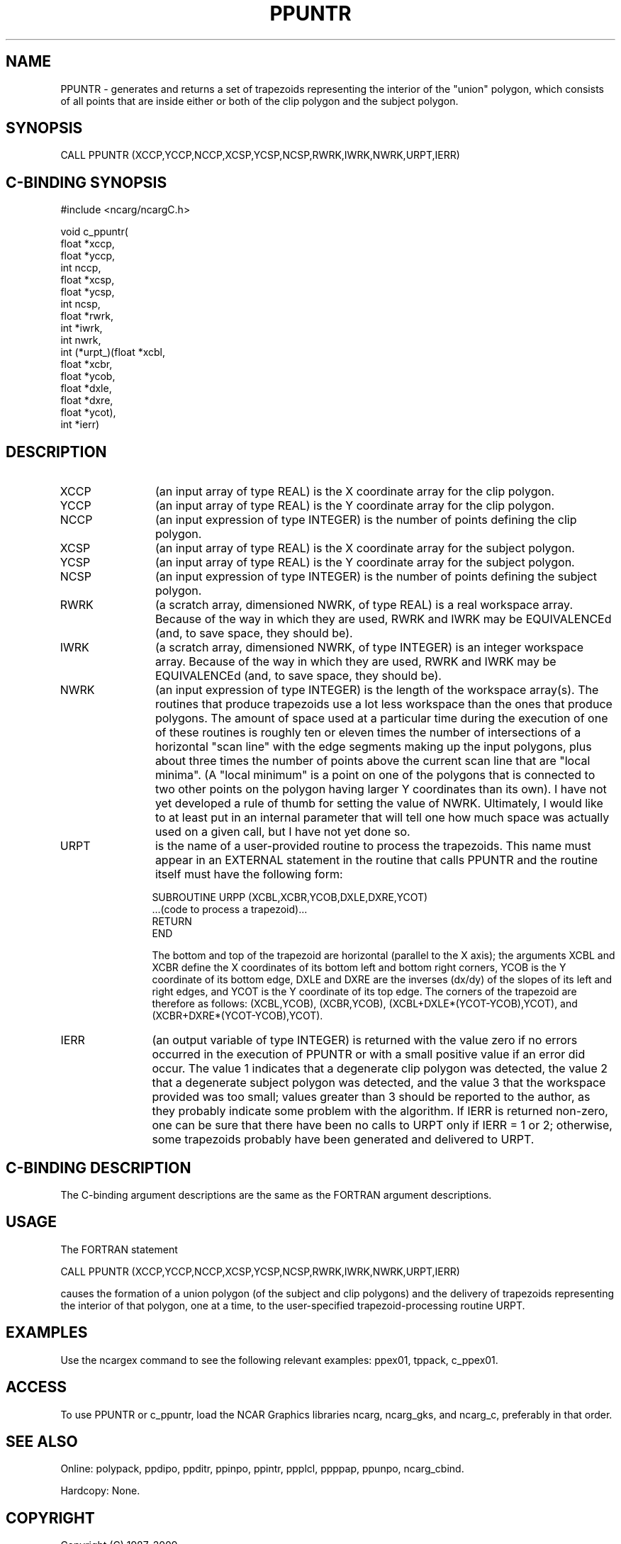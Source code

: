 .TH PPUNTR 3NCARG "March 1995" UNIX "NCAR GRAPHICS"
.na
.nh
.SH NAME
PPUNTR - generates and returns a set of trapezoids representing the
interior of the "union" polygon, which consists of all points
that are inside either or both of the clip polygon and the subject polygon.
.SH SYNOPSIS
CALL PPUNTR (XCCP,YCCP,NCCP,XCSP,YCSP,NCSP,RWRK,IWRK,NWRK,URPT,IERR)
.SH C-BINDING SYNOPSIS
#include <ncarg/ncargC.h>
.sp
.nf
void c_ppuntr(
     float *xccp,
     float *yccp,
     int nccp,
     float *xcsp,
     float *ycsp,
     int ncsp,
     float *rwrk,
     int *iwrk,
     int nwrk,
     int (*urpt_)(float *xcbl,
                  float *xcbr,
                  float *ycob,
                  float *dxle,
                  float *dxre,
                  float *ycot),
     int *ierr)
.fi
.SH DESCRIPTION 
.IP XCCP 12
(an input array of type REAL) is the X coordinate array for the clip polygon.
.IP YCCP 12
(an input array of type REAL) is the Y coordinate array for the clip polygon.
.IP NCCP 12
(an input expression of type INTEGER) is the number of points defining the
clip polygon.
.IP XCSP 12
(an input array of type REAL) is the X coordinate array for the subject polygon.
.IP YCSP 12
(an input array of type REAL) is the Y coordinate array for the subject polygon.
.IP NCSP 12
(an input expression of type INTEGER) is the number of points defining the
subject polygon.
.IP RWRK 12
(a scratch array, dimensioned NWRK, of type REAL) is a real workspace
array.  Because of the way in which they are used, RWRK and IWRK may be
EQUIVALENCEd (and, to save space, they should be).
.IP IWRK 12
(a scratch array, dimensioned NWRK, of type INTEGER) is an integer workspace
array.  Because of the way in which they are used, RWRK and IWRK may be
EQUIVALENCEd (and, to save space, they should be).
.IP NWRK 12
(an input expression of type INTEGER) is the length of the workspace array(s).
The routines that produce trapezoids use a lot less workspace than the ones
that produce polygons.  The amount of space used at a particular time during
the execution of one of these routines is roughly ten or eleven times the
number of intersections of a horizontal "scan line" with the edge segments
making up the input polygons, plus about three times the number of points
above the current scan line that are "local minima".  (A "local minimum" is
a point on one of the polygons that is connected to two other points on the
polygon having larger Y coordinates than its own).  I have not yet developed
a rule of thumb for setting the value of NWRK.  Ultimately, I would like to
at least put in an internal parameter that will tell one how much space was
actually used on a given call, but I have not yet done so.
.IP URPT 12
is the name of a user-provided routine to process the trapezoids.  This name
must appear in an EXTERNAL statement in the routine that calls PPUNTR and
the routine itself must have the following form:
.sp
.nf
     SUBROUTINE URPP (XCBL,XCBR,YCOB,DXLE,DXRE,YCOT)
       ...(code to process a trapezoid)...
       RETURN
     END
.fi
.sp
The bottom and top of the trapezoid are horizontal (parallel to the X axis);
the arguments XCBL and XCBR define the X coordinates of its bottom left and
bottom right corners, YCOB is the Y coordinate of its bottom edge, DXLE and
DXRE are the inverses (dx/dy) of the slopes of its left and right edges, and
YCOT is the Y coordinate of its top edge. The corners of the trapezoid are
therefore as follows: (XCBL,YCOB), (XCBR,YCOB), (XCBL+DXLE*(YCOT-YCOB),YCOT),
and (XCBR+DXRE*(YCOT-YCOB),YCOT).
.IP IERR 12
(an output variable of type INTEGER) is returned with the value zero
if no errors occurred in the execution of PPUNTR or with a
small positive value if an error did occur.  The value 1 indicates that a
degenerate clip polygon was detected, the value 2 that a degenerate subject
polygon was detected, and the value 3 that the workspace provided was too
small; values greater than 3 should be reported to the author, as they
probably indicate some problem with the algorithm.  If IERR is returned
non-zero, one can be sure that there have been no calls to URPT only if
IERR = 1 or 2; otherwise, some trapezoids probably have been generated
and delivered to URPT.
.SH C-BINDING DESCRIPTION
The C-binding argument descriptions are the same as the FORTRAN 
argument descriptions.
.SH USAGE
The FORTRAN statement
.sp
.nf
CALL PPUNTR (XCCP,YCCP,NCCP,XCSP,YCSP,NCSP,RWRK,IWRK,NWRK,URPT,IERR)
.fi
.sp
causes the formation of a union polygon (of the subject and clip polygons)
and the delivery of trapezoids representing the interior of that polygon,
one at a time, to the user-specified trapezoid-processing routine URPT.
.SH EXAMPLES
Use the ncargex command to see the following relevant
examples: ppex01, tppack, c_ppex01.
.SH ACCESS
To use PPUNTR or c_ppuntr, load the NCAR Graphics libraries ncarg, ncarg_gks,
and ncarg_c, preferably in that order.  
.SH SEE ALSO
Online:
polypack, ppdipo, ppditr, ppinpo, ppintr, ppplcl, ppppap, ppunpo,
ncarg_cbind.
.sp
Hardcopy:
None.
.SH COPYRIGHT
Copyright (C) 1987-2009
.br
University Corporation for Atmospheric Research
.br
The use of this Software is governed by a License Agreement.
